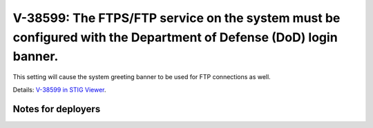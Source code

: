 V-38599: The FTPS/FTP service on the system must be configured with the Department of Defense (DoD) login banner.
-----------------------------------------------------------------------------------------------------------------

This setting will cause the system greeting banner to be used for FTP
connections as well.

Details: `V-38599 in STIG Viewer`_.

.. _V-38599 in STIG Viewer: https://www.stigviewer.com/stig/red_hat_enterprise_linux_6/2015-05-26/finding/V-38599

Notes for deployers
~~~~~~~~~~~~~~~~~~~
